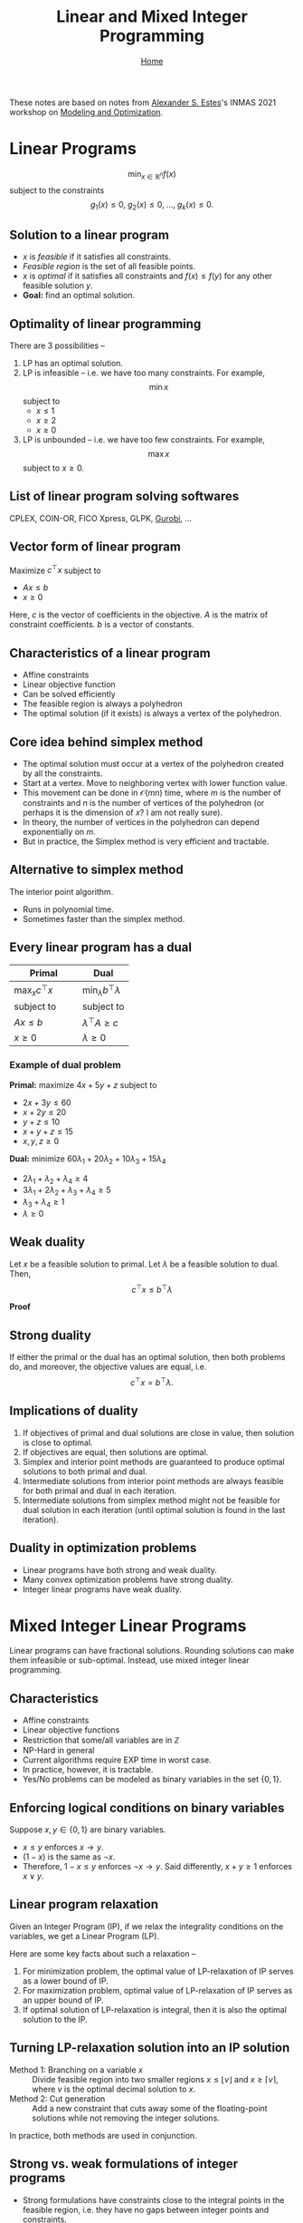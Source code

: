 #+title: Linear and Mixed Integer Programming
#+options: toc:2 H:4
#+HTML_HEAD: <link rel="stylesheet" type="text/css" href="css/stylesheet.css" />
#+subtitle: [[file:index.org][Home]]


These notes are based on notes from [[https://asestes1.github.io/][Alexander S. Estes]]'s INMAS 2021
workshop on [[https://asestes1.github.io/inmas2021/][Modeling and Optimization]].

* Linear Programs
\[\min_{x\in\mathbb{R}^n} f(x)\] subject to the constraints \[g_1(x)\le
0,\; g_2(x)\le 0,\; \ldots,\; g_k(x)\le 0.\]

** Solution to a linear program
- \(x\) is /feasible/ if it satisfies all constraints.
- /Feasible region/ is the set of all feasible points.
- \(x\) is /optimal/ if it satisfies all constraints and \(f(x) \le f(y)\)
  for any other feasible solution \(y\).
- *Goal:* find an optimal solution.

** Optimality of linear programming
There are 3 possibilities --
1. LP has an optimal solution.
2. LP is infeasible -- i.e. we have too many constraints.
   For example,
   \[\min x\]
   subject to
   - \(x\le 1\)
   - \(x\ge 2\)
   - \(x\ge 0\)
3. LP is unbounded -- i.e. we have too few constraints.
   For example,
   \[\max x\]
   subject to \(x\ge 0\).

** List of linear program solving softwares
CPLEX, COIN-OR, FICO Xpress, GLPK, [[https://www.gurobi.com/][Gurobi]], \(\ldots\)

** Vector form of linear program
Maximize \(c^\top x\) subject to
- \(Ax\le b\)
- \(x\ge 0\)

Here, \(c\) is the vector of coefficients in the objective. \(A\) is the
matrix of constraint coefficients. \(b\) is a vector of constants.
** Characteristics of a linear program
- Affine constraints
- Linear objective function
- Can be solved efficiently
- The feasible region is always a polyhedron
- The optimal solution (if it exists) is always a vertex of the polyhedron.

** Core idea behind simplex method
- The optimal solution must occur at a vertex of the polyhedron created by
  all the constraints.
- Start at a vertex. Move to neighboring vertex with lower function value.
- This movement can be done in \(\mathcal{O}(mn)\) time, where \(m\) is the
  number of constraints and \(n\) is the number of vertices of the
  polyhedron (or perhaps it is the dimension of \(x\)? I am not really
  sure).
- In theory, the number of vertices in the polyhedron can depend
  exponentially on \(m\).
- But in practice, the Simplex method is very efficient and tractable.
** Alternative to simplex method
The interior point algorithm.
- Runs in polynomial time.
- Sometimes faster than the simplex method.

** Every linear program has a dual

| Primal                    | Dual                            |
|---------------------------+---------------------------------|
| \(\max_x c^\top x\qquad\) | \(\min_\lambda b^\top \lambda\) |
| subject to                | subject to                      |
| \(Ax \le b\)              | \(\lambda^\top A \ge c\)        |
| \(x\ge 0\)                | \(\lambda \ge 0\)               |

*** Example of dual problem
*Primal:* maximize \(4x+5y+z\) subject to
- \(2x + 3y \le 60\)
- \(x + 2y \le 20\)
- \(y + z \le 10\)
- \(x + y + z \le 15\)
- \(x, y, z \ge 0\)

*Dual:* minimize \(60\lambda_1 + 20\lambda_2 + 10\lambda_3 + 15\lambda_4\)
- \(2\lambda_1 + \lambda_2 + \lambda_4 \ge 4\)
- \(3\lambda_1 + 2\lambda_2 + \lambda_3 + \lambda_4 \ge 5\)
- \(\lambda_3 + \lambda_4 \ge 1\)
- \(\lambda\ge 0\)

** Weak duality
Let \(x\) be a feasible solution to primal. Let \(\lambda\) be a feasible
solution to dual. Then, \[c^\top x \le b^\top \lambda\]

*Proof*
\begin{align*}
  \lambda^\top A &\ge c \\
  (\lambda^\top A)x &\ge c^\top x, \text{ since }x\ge 0 \\
  \lambda^\top (Ax) &\ge c^\top x \\
  \lambda^\top b &\ge c^\top x, \text{ since }b\ge Ax
\end{align*}

** Strong duality
If either the primal or the dual has an optimal solution, then both
problems do, and moreover, the objective values are equal, i.e. \[c^\top x
= b^\top \lambda.\]

** Implications of duality
1. If objectives of primal and dual solutions are close in value, then
   solution is close to optimal.
2. If objectives are equal, then solutions are optimal.
3. Simplex and interior point methods are guaranteed to produce optimal
   solutions to both primal and dual.
4. Intermediate solutions from interior point methods are always feasible
   for both primal and dual in each iteration.
5. Intermediate solutions from simplex method might not be feasible for
   dual solution in each iteration (until optimal solution is found in the
   last iteration).

** Duality in optimization problems
- Linear programs have both strong and weak duality.
- Many convex optimization problems have strong duality.
- Integer linear programs have weak duality.

* Mixed Integer Linear Programs
Linear programs can have fractional solutions. Rounding solutions can make
them infeasible or sub-optimal. Instead, use mixed integer linear
programming.

** Characteristics
- Affine constraints
- Linear objective functions
- Restriction that some/all variables are in \(\mathbb{Z}\)
- NP-Hard in general
- Current algorithms require EXP time in worst case.
- In practice, however, it is tractable.
- Yes/No problems can be modeled as binary variables in the set \(\{0, 1\}\).

** Enforcing logical conditions on binary variables
Suppose \(x,y \in \{0, 1\}\) are binary variables.
- \(x\le y\) enforces \(x\rightarrow y\).
- \((1-x)\) is the same as \(\neg x\).
- Therefore, \(1-x \le y\) enforces \(\neg x \rightarrow y\). Said
  differently, \(x+y\ge 1\) enforces \(x\vee y\).

** Linear program relaxation
Given an Integer Program (IP), if we relax the integrality conditions on
the variables, we get a Linear Program (LP).

Here are some key facts about such a relaxation --
1. For minimization problem, the optimal value of LP-relaxation of IP
   serves as a lower bound of IP.
2. For maximization problem, optimal value of LP-relaxation of IP serves as
   an upper bound of IP.
3. If optimal solution of LP-relaxation is integral, then it is also the
   optimal solution to the IP.

** Turning LP-relaxation solution into an IP solution
- Method 1: Branching on a variable \(x\) :: Divide feasible region into two
     smaller regions \(x \le \lfloor v \rfloor\) and \(x\ge \lceil v
     \rceil\), where \(v\) is the optimal decimal solution to \(x\).
- Method 2: Cut generation :: Add a new constraint that cuts away some of
     the floating-point solutions while not removing the integer solutions.

In practice, both methods are used in conjunction.

** Strong vs. weak formulations of integer programs
- Strong formulations have constraints close to the integral points in the
  feasible region, i.e. they have no gaps between integer points and
  constraints.
- Strong formulations have less possibility of yielding floating-point
  solutions and are more likely to yield integer solutions.
- Strong formulations require less branching and cut-generation.
- Simplex method produces optimal solutions for strong formulations.

*Trade-off:* However, strengthening a formulation can require us to
 introduce lots of new constraints, which can slow down the solver. See
 [[Constraint generation]].

In practice, aim for maximizing the strength of the formulation.

** Constraint generation
The classic example to keep in mind is Traveling Salesman Problem.

Here are the steps --
1. Start with a weak formulation
2. Solve IP without subtour elimination (in case of TSP, this is when
   smaller cycles occur, which we wish to eliminate).
3. Check for subtours in resulting solution.
4. Add subtour elimination constraint.
5. Repeat until no subtours appear.
6. This solution is optimal.


#  LocalWords:  subtours
